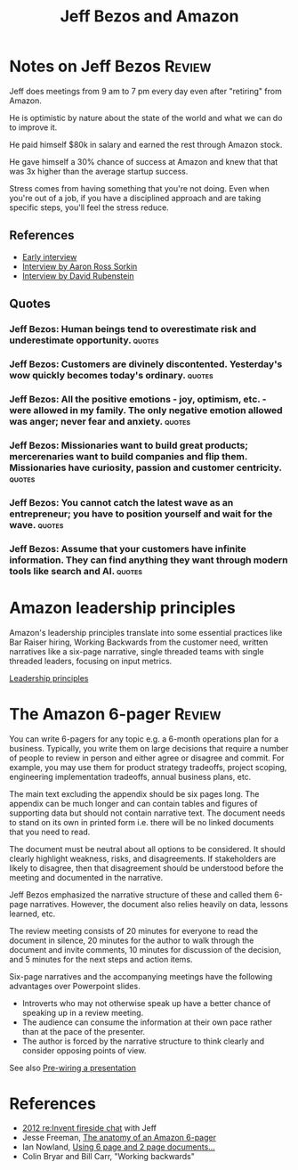 #+TITLE: Jeff Bezos and Amazon
#+FILETAGS: :Business:
#+STARTUP: overview

* Notes on Jeff Bezos                                                :Review:
:PROPERTIES:
:ID:       7f9a58c8-e894-452c-be5f-9e5ff7c00dbb
:END:

Jeff does meetings from 9 am to 7 pm every day even after
"retiring" from Amazon.

He is optimistic by nature about the state of the world and what we
can do to improve it.

He paid himself $80k in salary and earned the rest through Amazon
stock.

He gave himself a 30% chance of success at Amazon and knew that that
was 3x higher than the average startup success.

Stress comes from having something that you're not doing. Even when
you're out of a job, if you have a disciplined approach and are taking
specific steps, you'll feel the stress reduce.

** References

- [[https://www.youtube.com/watch?v=p7FgXSoqfnI][Early interview]]
- [[https://www.youtube.com/watch?v=s71nJQqzYRQ][Interview by Aaron Ross Sorkin]]
- [[https://youtu.be/f3NBQcAqyu4?si=xpDnFbwePNySOa5f][Interview by David Rubenstein]]

** Quotes

*** Jeff Bezos: Human beings tend to overestimate risk and underestimate opportunity. :quotes:

*** Jeff Bezos: Customers are divinely discontented. Yesterday's wow quickly becomes today's ordinary. :quotes:

*** Jeff Bezos: All the positive emotions - joy, optimism, etc. - were allowed in my family. The only negative emotion allowed was anger; never fear and anxiety. :quotes:

*** Jeff Bezos: Missionaries want to build great products; mercerenaries want to build companies and flip them. Missionaries have curiosity, passion and customer centricity. :quotes:

*** Jeff Bezos: You cannot catch the latest wave as an entrepreneur; you have to position yourself and wait for the wave. :quotes:

*** Jeff Bezos: Assume that your customers have infinite information. They can find anything they want through modern tools like search and AI. :quotes:

* Amazon leadership principles

Amazon's leadership principles translate into some essential practices
like Bar Raiser hiring, Working Backwards from the customer need,
written narratives like a six-page narrative, single threaded teams
with single threaded leaders, focusing on input metrics.

[[https://www.amazon.jobs/content/en/our-workplace/leadership-principles][Leadership principles]]

* The Amazon 6-pager                                                 :Review:
:PROPERTIES:
:ID:       191d7627-b7f7-4d64-932e-7058f26558c4
:END:

You can write 6-pagers for any topic e.g. a 6-month operations plan
for a business. Typically, you write them on large decisions that
require a number of people to review in person and either agree or
disagree and commit. For example, you may use them for product
strategy tradeoffs, project scoping, engineering implementation
tradeoffs, annual business plans, etc.

The main text excluding the appendix should be six pages long. The
appendix can be much longer and can contain tables and figures of
supporting data but should not contain narrative text. The document
needs to stand on its own in printed form i.e. there will be no linked
documents that you need to read.

The document must be neutral about all options to be considered. It
should clearly highlight weakness, risks, and disagreements. If
stakeholders are likely to disagree, then that disagreement should be
understood before the meeting and documented in the narrative.

Jeff Bezos emphasized the narrative structure of these and called them
6-page narratives. However, the document also relies heavily on data,
lessons learned, etc.

The review meeting consists of 20 minutes for everyone to read the
document in silence, 20 minutes for the author to walk through the
document and invite comments, 10 minutes for discussion of the
decision, and 5 minutes for the next steps and action items.

Six-page narratives and the accompanying meetings have the following
advantages over Powerpoint slides.
- Introverts who may not otherwise speak up have a better chance of
  speaking up in a review meeting.
- The audience can consume the information at their own pace rather
  than at the pace of the presenter.
- The author is forced by the narrative structure to think clearly and
  consider opposing points of view.

See also [[id:8996fe86-bcc2-43e0-80ee-14f40b2f7bf5][Pre-wiring a presentation]]


* References

- [[https://www.youtube.com/watch?v=O4MtQGRIIuA][2012 re:Invent fireside chat]] with Jeff
- Jesse Freeman, [[https://writingcooperative.com/the-anatomy-of-an-amazon-6-pager-fc79f31a41c9][The anatomy of an Amazon 6-pager]]
- Ian Nowland, [[https://inowland.medium.com/using-6-page-and-2-page-documents-to-make-organizational-decisions-3216badde909][Using 6 page and 2 page documents...]]
- Colin Bryar and Bill Carr, "Working backwards"
